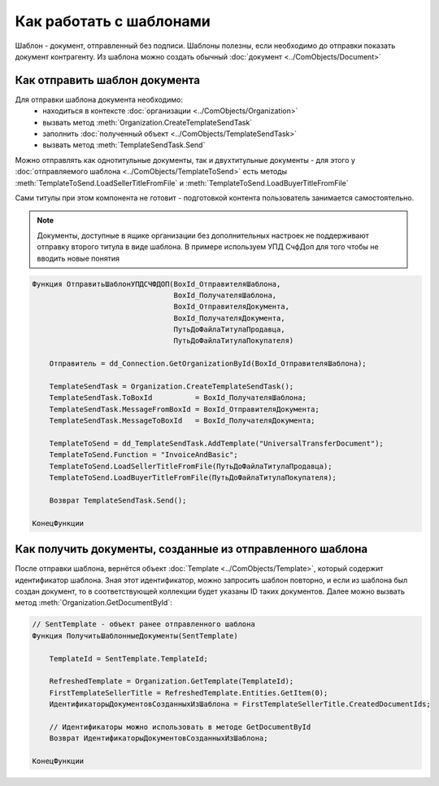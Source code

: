 ﻿Как работать с шаблонами
========================

Шаблон - документ, отправленный без подписи. Шаблоны полезны, если необходимо до отправки показать документ контрагенту. Из шаблона можно создать обычный :doc:`документ <../ComObjects/Document>`


Как отправить шаблон документа
------------------------------

Для отправки шаблона документа необходимо:
    * находиться в контексте :doc:`организации <../ComObjects/Organization>`
    * вызвать метод :meth:`Organization.CreateTemplateSendTask`
    * заполнить :doc:`полученный объект <../ComObjects/TemplateSendTask>`
    * вызвать метод :meth:`TemplateSendTask.Send`

Можно отправлять как однотитульные документы, так и двухтитульные документы - для этого у :doc:`отправляемого шаблона <../ComObjects/TemplateToSend>` есть методы :meth:`TemplateToSend.LoadSellerTitleFromFile` и :meth:`TemplateToSend.LoadBuyerTitleFromFile`

Сами титулы при этом компонента не готовит - подготовкой контента пользователь занимается самостоятельно.


.. note:: Документы, доступные в ящике организации без дополнительных настроек не поддерживают отправку второго титула в виде шаблона. В примере используем УПД СчфДоп для того чтобы не вводить новые понятия

.. code-block:: c#

    Функция ОтправитьШаблонУПДСЧФДОП(BoxId_ОтправителяШаблона,
                                     BoxId_ПолучателяШаблона,
                                     BoxId_ОтправителяДокумента,
                                     BoxId_ПолучателяДокумента,
                                     ПутьДоФайлаТитулаПродавца,
                                     ПутьДоФайлаТитулаПокупателя)

        Отправитель = dd_Connection.GetOrganizationById(BoxId_ОтправителяШаблона);

        TemplateSendTask = Organization.CreateTemplateSendTask();
        TemplateSendTask.ToBoxId          = BoxId_ПолучателяШаблона;
        TemplateSendTask.MessageFromBoxId = BoxId_ОтправителяДокумента;
        TemplateSendTask.MessageToBoxId   = BoxId_ПолучателяДокумента;

        TemplateToSend = dd_TemplateSendTask.AddTemplate("UniversalTransferDocument");
        TemplateToSend.Function = "InvoiceAndBasic";
        TemplateToSend.LoadSellerTitleFromFile(ПутьДоФайлаТитулаПродавца);
        TemplateToSend.LoadBuyerTitleFromFile(ПутьДоФайлаТитулаПокупателя);

        Возврат TemplateSendTask.Send();

    КонецФункции


Как получить документы, созданные из отправленного шаблона
----------------------------------------------------------


После отправки шаблона, вернётся объект :doc:`Template <../ComObjects/Template>`, который содержит идентификатор шаблона. Зная этот идентификатор, можно запросить шаблон повторно, и если из шаблона был создан документ, то в соответствующей коллекции будет указаны ID таких документов. Далее можно вызвать метод :meth:`Organization.GetDocumentById`:

.. code-block:: c#

    // SentTemplate - объект ранее отправленного шаблона
    Функция ПолучитьШаблонныеДокументы(SentTemplate)

        TemplateId = SentTemplate.TemplateId;

        RefreshedTemplate = Organization.GetTemplate(TemplateId);
        FirstTemplateSellerTitle = RefreshedTemplate.Entities.GetItem(0);
        ИдентификаторыДокументовСозданныхИзШаблона = FirstTemplateSellerTitle.CreatedDocumentIds;

        // Идентификаторы можно использовать в методе GetDocumentById
        Возврат ИдентификаторыДокументовСозданныхИзШаблона;

    КонецФункции


.. seealso:: :doc:`HowTo_get_documents`
